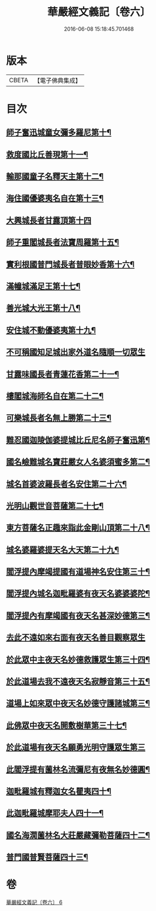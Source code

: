 #+TITLE: 華嚴經文義記〔卷六〕 
#+DATE: 2016-06-08 15:18:45.701468

* 版本
 |     CBETA|【電子佛典集成】|

* 目次
** [[file:KR6e0116_006.txt::006-0021a3][師子奮迅城童女彌多羅尼第十¶]]
** [[file:KR6e0116_006.txt::006-0021b7][救度國比丘善現第十一¶]]
** [[file:KR6e0116_006.txt::006-0021b20][輸那國童子名釋天主第十二¶]]
** [[file:KR6e0116_006.txt::006-0021c2][海住國優婆夷名自在第十三¶]]
** [[file:KR6e0116_006.txt::006-0021c24][大興城長者甘露頂第十四]]
** [[file:KR6e0116_006.txt::006-0022a13][師子重閣城長者法寶周羅第十五¶]]
** [[file:KR6e0116_006.txt::006-0022a23][實利根國普門城長者普眼妙香第十六¶]]
** [[file:KR6e0116_006.txt::006-0022b8][滿幢城滿足王第十七¶]]
** [[file:KR6e0116_006.txt::006-0022b15][善光城大光王第十八¶]]
** [[file:KR6e0116_006.txt::006-0022b24][安住城不動優婆夷第十九¶]]
** [[file:KR6e0116_006.txt::006-0022c24][不可稱國知足城出家外道名隨順一切眾生]]
** [[file:KR6e0116_006.txt::006-0023a14][甘露味國長者青蓮花香第二十一¶]]
** [[file:KR6e0116_006.txt::006-0023b8][樓閣城海師名自在第二十二¶]]
** [[file:KR6e0116_006.txt::006-0023b19][可樂城長者名無上勝第二十三¶]]
** [[file:KR6e0116_006.txt::006-0023c6][難忍國迦陵伽婆提城比丘尼名師子奮迅第¶]]
** [[file:KR6e0116_006.txt::006-0023c10][國名嶮難城名寶莊嚴女人名婆須蜜多第二¶]]
** [[file:KR6e0116_006.txt::006-0023c20][城名首婆波羅長者名安住第二十六¶]]
** [[file:KR6e0116_006.txt::006-0024a2][光明山觀世音菩薩第二十七¶]]
** [[file:KR6e0116_006.txt::006-0024a22][東方菩薩名正趣來詣此金剛山頂第二十八¶]]
** [[file:KR6e0116_006.txt::006-0024b7][城名婆羅婆提天名大天第二十九¶]]
** [[file:KR6e0116_006.txt::006-0024b13][閻浮提內摩竭提國有道場神名安住第三十¶]]
** [[file:KR6e0116_006.txt::006-0024b18][閻浮提內城名迦毗羅婆有夜天名婆婆婆陀¶]]
** [[file:KR6e0116_006.txt::006-0025a4][閻浮提內有摩竭國有夜天名甚深妙德第三¶]]
** [[file:KR6e0116_006.txt::006-0025a24][去此不遠如來右面有夜天名善目觀察眾生]]
** [[file:KR6e0116_006.txt::006-0025c9][於此眾中主夜天名妙德救護眾生第三十四¶]]
** [[file:KR6e0116_006.txt::006-0027a21][於此道場去我不遠夜天名寂靜音第三十五¶]]
** [[file:KR6e0116_006.txt::006-0028b8][道場上如來眾中夜天名妙德守護諸城第三¶]]
** [[file:KR6e0116_006.txt::006-0028c8][此佛眾中夜天名開敷樹華第三十七¶]]
** [[file:KR6e0116_006.txt::006-0029b24][於此道場有夜天名願勇光明守護眾生第三]]
** [[file:KR6e0116_006.txt::006-0030c4][此閻浮提有薗林名流彌尼有夜無名妙德圓¶]]
** [[file:KR6e0116_006.txt::006-0031b22][迦毗羅城有釋迦女名瞿夷四十¶]]
** [[file:KR6e0116_006.txt::006-0032b12][此迦毗羅城摩耶夫人四十一¶]]
** [[file:KR6e0116_006.txt::006-0033b19][國名海㵎薗林名大莊嚴藏彌勒菩薩四十二¶]]
** [[file:KR6e0116_006.txt::006-0036a8][普門國普賢菩薩四十三¶]]

* 卷
[[file:KR6e0116_006.txt][華嚴經文義記〔卷六〕 6]]

